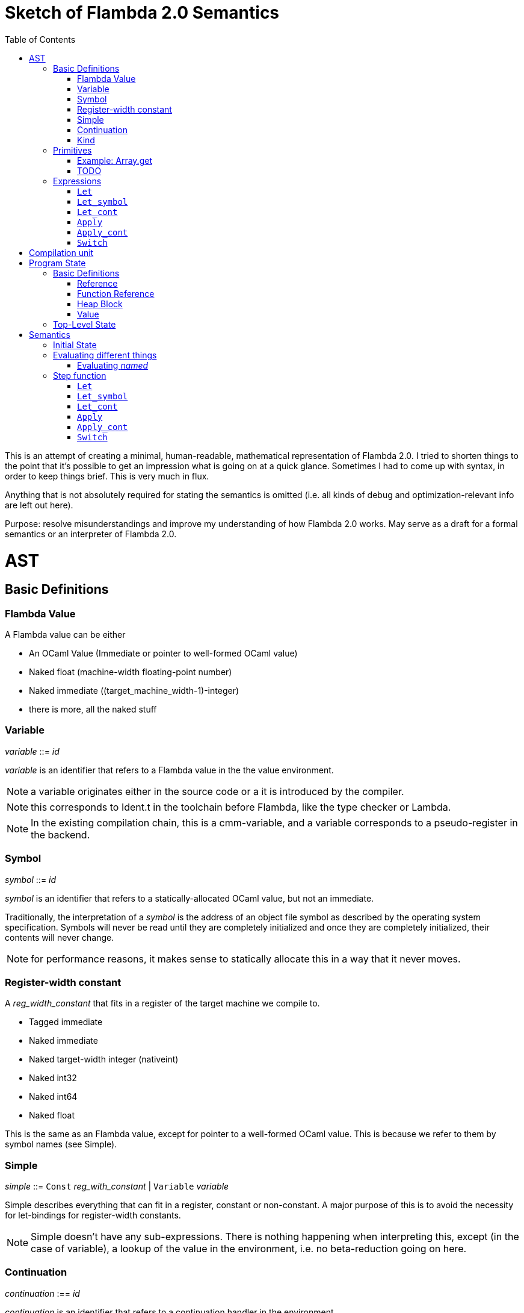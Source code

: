 :toc:
:toclevels: 5


# Sketch of Flambda 2.0 Semantics

This is an attempt of creating a minimal, human-readable, mathematical representation of Flambda 2.0. I tried to shorten things to the point that it's possible to get an impression what is going on at a quick glance. Sometimes I had to come up with syntax, in order to keep things brief. This is very much in flux.

Anything that is not absolutely required for stating the semantics is omitted (i.e. all kinds of debug and optimization-relevant info are left out here).

Purpose: resolve misunderstandings and improve my understanding of how Flambda 2.0 works. May serve as a draft for a formal semantics or an interpreter of Flambda 2.0.

# AST

## Basic Definitions

### Flambda Value

A Flambda value can be either

* An OCaml Value (Immediate or pointer to well-formed OCaml value) 
* Naked float (machine-width floating-point number)
* Naked immediate ((target_machine_width-1)-integer)
* there is more, all the naked stuff

### Variable

_variable_ ::= _id_

_variable_ is an identifier that refers to a Flambda value in the the value environment.


NOTE: a variable originates either in the source code or a it is introduced by the compiler.

NOTE: this corresponds to Ident.t in the toolchain before Flambda, like the type checker or Lambda.

NOTE: In the existing compilation chain, this is a cmm-variable, and a variable corresponds to a pseudo-register in the backend.

### Symbol

_symbol_ ::= _id_

_symbol_ is an identifier that refers to a statically-allocated OCaml value, but not an immediate.

Traditionally, the interpretation of a _symbol_ is the address of an object file symbol as described by the operating system specification. Symbols will never be read until they are completely initialized and once they are completely initialized, their contents will never change. 

NOTE: for performance reasons, it makes sense to statically allocate this in a way that it never moves.

### Register-width constant

A _reg_width_constant_ that fits in a register of the target machine we compile to.

* Tagged immediate
* Naked immediate
* Naked target-width integer (nativeint)
* Naked int32
* Naked int64
* Naked float

This is the same as an Flambda value, except for pointer to a well-formed OCaml value. This is because we refer to them by symbol names (see Simple).

### Simple

_simple_ ::= `Const` _reg_with_constant_ | `Variable` _variable_ 

Simple describes everything that can fit in a register, constant or non-constant. A major purpose of this is to avoid the necessity for let-bindings for register-width constants.

NOTE: Simple doesn't have any sub-expressions. There is nothing happening when interpreting this, except (in the case of variable), a lookup of the value in the environment, i.e. no beta-reduction going on here.

### Continuation

_continuation_ :== _id_

_continuation_ is an identifier that refers to a continuation handler in the environment.

NOTE: continuations are second class, i.e. they exist in the operational semantics, but they are not values. The definitions and uses of continuations are static, they do not change dynamically as the program runs.

### Kind

Kinds classify Flambda values. Kinds are second class in the sense that are assigned by the compiler, and never by the source program. An error with kinds is always a compiler bug, since all valid Lambda IR code must be assigned correct kinds by flambda. Note: the code does not need to pass the OCaml typechecker, as long as it is valid Lambda IR.

Kinds provide the essential information that the backend needs to know in order to decide what register or other thing to put a value in.

NOTE: In particular, this means that the compiler compiles operations on values of kind `Value` using only the information that the kind is `Value`. The fact that the value is a well-formed OCaml value is the only thing the compiler can rely on.

_flambda_kind_ ::= `Value` | `Naked_number`

_naked_number_kind_ ::= `Naked_immediate` | `Naked_float` | `Naked_int32` | `Naked_int64` | `Naked_nativeint`

_flambda_kind_standard_int_ ::= `Tagged_immediate` | `Naked_immediate` | `Naked_int32` | `Naked_int64` | `Naked_nativeint`

_flambda_kind_standard_int_or_float_ ::= `Tagged_immediate` | `Naked_immediate` | `Naked_float` | `Naked_int32` | `Naked_int64` | `Naked_nativeint`

_flambda_kind_boxable_number_ ::= `Naked_float` | `Naked_int32` | `Naked_int64` | `Naked_nativeint` | `Untagged_immediate`

## Primitives

_flambda_primitive_ ::=

* `Unary` _unary_primitive_ _simple_ |
* `Binary` _binary_primitive_ _simple_ _simple_ |
* `Ternary` _ternary_primitive_ _simple_ _simple_ _simple_ |
* `Variadic` _variadic_primitive_ _simple_* |

Primitives perform various kinds of operations, e.g. allocation, loads, stores, arithmetic, etc. Some primitives depend on the environment (they have co-effects), some primitives affect the environment (they have effects), some do both, some do neither.

Primitives never perform control flow, they do not raise exception.

NOTE: Allocation cannot raise an OCaml exception. If allocation fails, that is a fatal error, unrecoverable, but not an OCaml exception!

NOTE: bounds checks are part of the semantics of primitives in Lambda IR. In the primitive conversion, from Lambda IR to Flambda, the checks are made explicit (see lambda_to_flambda_primitives.ml). I.e. the primitives of Lambda IR can raise exceptions, the primitives of Flambda2.0 IR cannot raise exceptions.

Look at this and print out some examples of how the check is compiled to Flambda.

### Example: Array.get

In Lambda:

```
(let
  (arr/80 = (duparray[int] [0: 1 2 3 4 5])
   b/81 =[int] (array.get[int] arr/80 7))
  (makeblock 0 arr/80 b/81))
```

In Flambda2:

```
(let_symbol
 ▶ Test.camlTest__const_block5 = (Immutable_block (tag 0) (1 2 3 4 5))
 ▶ Test.camlTest__string10 = (Immutable_string "index out of bounds")
 ▶ Test.camlTest__exn_bucket21 =
  (Immutable_block (tag 0) (.predef_exn.caml_exn_Invalid_argument
   Test.camlTest__string10))
 (let
  (arr/44 =
    (((Duplicate_array Immediates (source Immutable) (dest Mutable))
      Test.camlTest__const_block5)
     <wasm-tests/a07_array_access//test.ml:1,10--23>))
  ((let
    (prim/45 =
      (((Array_length Immediates) arr/44)
       <wasm-tests/a07_array_access//test.ml:3,8--23>)
     prim/46 =
      ((<u 7 prim/45) <wasm-tests/a07_array_access//test.ml:3,8--23>))
    (switch prim/46
    | 0 ↦ raise k3 Test.camlTest__exn_bucket21
             <wasm-tests/a07_array_access//test.ml:3,8--23>
    | 1 ↦ goto k12))
   k12:
    (let
     (b/47 =
       (((Array_load Immediates Mutable) arr/44 7)
        <wasm-tests/a07_array_access//test.ml:3,8--23>))
     (let_symbol
      ▷ Test.camlTest__module_block13 =
       (Immutable_block (tag 0) (arr/44 b/47))
      ▶ Test.camlTest = (Immutable_block (tag 0) (arr/44 b/47))
      module_init_end k4 Test.camlTest)))))
```

The resulting Flambda2 code uses two Array-related primitives:

1. `Array.length`
2. `Array_load`

It explicitly raises the exception, if the array length check fails. The exception value is provided in the global data region of the module.



### TODO

## Expressions

Expression _e_ ::=

* `Let` _bound_vars_ `=` _named_ `in` _e_  |
* `Let_symbol (` _scoping_rule_ `)` _bound_symbols_ `=` _static_const_ `in` _e_ |
* `Let_cont` [_continuation_ `=>` _continuation_handler_]* `in` _e_  |
* `Apply` _call_kind_ _callee_ `(` _simple_* `)` _continuation_ _exn_continuation_ |
* `Apply_cont` _continuation_ `(` _simple_* `)` _trap_action_ |
* `Switch` _scrutinee_ _arms_ |
* `Invalid`

### `Let`

_bound_vars_ ::=

* `Singleton` _var_in_binding_pos_ |
* `Set_of_closures` (_name_mode_, _closure_vars_)

_name_mode_ ::= `Normal` | `Phantom` | `In_types`

_var_in_binding_pos_ ::= _name_mode_ _variable_

_named_ ::=

* `Simple` _simple_
* `Prim` _flambda_primitive_
* `Set_of_closures` _set_of_closures_

### `Let_symbol`

_scoping_rule_ ::= `Syntactic` | `Dominator`

Q: does the scoping rule affect semantics, or can I omit this here?

_bound_symbols_ ::=

* `Singleton` _symbol_
* `Sets_of_closures (code_ids` _code_id_*, `closure_symbols` Map(_closure_id_ => _symbol_)`)`*

Q: Looking at https://github.com/ocaml-flambda/ocaml/blob/6ff563bcaa20d0e0ebecc689f9ed54baeba454b6/middle_end/flambda2.0/terms/let_symbol_expr.rec.ml#L22, I am confused: why is this a `Set` and not a list? How does this correspond to _code_and_set_of_closures_ below? I would expect that _bound_symbols_ defines essentially a list of symbols which are being bound, and that the value assigned to it is a list whose elements have both the function declaration _code_ (for which code is to be emitted), and the _set_of_closures_.
Q: why do we define set*s* of closures, instead of defining a single set of closures for every `Let_symbol` expression?

_static_const_ ::=

* `Block` _tag_ _mutable_or_immutable_ _field_of_block_* |
* `Sets_of_closures` _code_and_set_of_closures_* |
* `Boxed_float` [_B^64^_ | _variable_] |
* `Boxed_int32` [_B^32^_ | _variable_]  |
* `Boxed_int64` [_B^64^_ | _variable_]  |
* `Boxed_nativeint` [_targetint_ | _variable_]  |
* `Immutable_float_array` [_B^64^_ | _variable_]* |
* `Mutable_string` _string_ |
* `Immutable_string` _string_

_field_of_block_ ::=

* `Symbol` _symbol_ |
* `Tagged_immediate` _target_imm_ |
* `Dynamically_computed` _variable_


_code_and_set_of_closures_ ::= `(code` Map(_code_id_ => _code_) `,` `set_of_closures` _set_of_closures_ `)`

_code_ ::= `(` _continuation_, _exn_continuation_, _kinded_parameter_*, _e_, _flambda_arity_ `)`

Q: how are _code_ and _continuation_handler_ (from `Let_cont`) related? It seems that both have a list of parameters and a body. _code_ also has the arity of the return value, whereas continuation handlers, if I understand correctly, never return. (They always call another continuation in tail position.)

_set_of_closures_ ::= `(function_decls` _function_declarations_, `closure_elements` Map(_var_within_closure_ => _simple_) `)`

### `Let_cont`

_kinded_parameter_ ::= _variable_ : _flambda_kind_

_continuation_handler_ ::= `cont_handler (args` _kinded_parameter_* `, body` _e_ `)`

Q: can someone give me a code example where I can see a Flambda 2.0 come up with a `Let_cont` expression? So far, the code I came up with, I got only `Let_symbol` expressions with closures.

### `Apply`

_call_kind_ ::=

* `Function` _function_call_ |
* `Method` _method_kind_ `of` _simple |_
* `C_call` _alloc_ _param_arity_ _return_arity_

_method_kind_ ::= `Self` | `Public` | `Cached`

_alloc_ ::= B

_flambda_arity_ ::= _flambda_kind_*

_param_arity_ ::= _flambda_arity_

_return_arity_ ::= _flambda_arity_

_function_call_ ::=

* `Direct` _code_id_ _closure_id_ _return_arity_ |
* `Indirect_unknown_arity` |
* `Indirect_known_arity` _param_arity_ _return_arity_

_callee_ ::= _simple_

_exn_continuation_ ::= `exn_cont` _continuation_ `(` [_simple_ `=>` _flambda_kind_]* `)`

### `Apply_cont`

_raise_kind_option_ ::= `None` | `Some Regular` | `Some Reraise` | `Some No_trace`

_trap_action_ ::=

* `Push` _continuation_ |
* `Pop` _continuation_ _raise_kind_option_

QUESTION: In the output from flambda2, I see `raise` and `goto`. I suspect that `goto` corresponds either to `Push` or to `Pop` with raise kind option `None`. Probably the former. Then, `raise` would correspond to `Pop`. What is actually the case here?

### `Switch`

_scrutinee_ ::= _simple_

_arms_ ::= Map (_target_imm_ `=> Apply_cont` _continuation_ `(` _arg_* `)` _trap_action_ )

_target_imm_ ::= _targetint_


# Compilation unit

_C_ = {

* _imported_symbols_ : Map(_symbol_ -> _flambda_kind_),
* _return_continuation_ : _continuation_,
* _exn_continuation_ : _continuation_,
* _body_ : _e_}

This is what the Flambda 2.0 unit looks like. I assume that this corresponds 1:1 to an `.ml` file.

I assume that _return_continuation_ and _exn_continuation_ act as placeholders for the continuations provided by whoever calls the initialization function.

The _body_ of the compilation unit is the Flambda 2.0 expression that corresponds to all OCaml code of the file. So, this _body_ will likely define some global symbols and assign values to them.

To initialize the compilation unit at runtime, the _body_ is run with an environment that contains all the necessary information about the symbols imported from other files. That means, in order to initialize a compilation unit, all the other compilation units that it depends on must be initialized beforehand.

# Program State

## Basic Definitions

### Reference

Ref is the set of abstract references to the heap. We do not care how exactly they look like. We assume the presence of a garbage collector that manages these references (whether this is one we implement, or one that the host environment will provide, we do not distinguish on, at this point).

### Function Reference

FuncRef is the set of abstract references to functions. The point of this is to have a way to call a function.

On x86 this specializes to: a pointer into linear memory, pointing to the location of the machine instructions emitted for the function.

On WASM, this specializes to: a `funcref` or an index into a global function table that refers to the WASM function emitted for the original function.

### Heap Block

Generally, from an abstract POV, the heap is a partial mapping from heap references to heap blocks:

Heap = HeapRef ⇀ HeapValue

Here is an attempt to describe what a heap block from the POV of Flambda 2.0 looks like, in the most general sense:

_heap_block_ = {(x~1~, ..., x~n~) | x~i~ ∈ HeapField, n ∈ ℕ}

A _heap_block_ is a sequence of _heap_field_, where a _heap_field_ is either

1. `Targetint` _i_  -  an integer of the target architecture
2. `FuncRef` _f_    - a reference to the program code of a function
3. `HeapRef` _r_    - a reference to another heap value
4. `Pointer` _p_    - a pointer into linear memory of the target architecture, purpose: interoperate with other programming languages (traditionally with C), work with low-level APIs

I don't know if this is sufficient to describe all the different heap blocks there are.

I have the suspicion, that there are WebAssembly GC proposals where it maked sense to make a more fine-grained model that takes into account the different kinds of tags that come with specific assumptions about the block. I'm holding off on that for now, though, since some of the proposals will allow us to implement a MVP based on array heap blocks.

It seems that in Flambda 2.0, the closure representation does not contain the dreaded infix blocks anymore (which would have made the heap model more complex than this). Flambda has closure operations `Project_var` and `Select_closure`. Maybe, if this turns out to be useful, this can be used to add a more abstract representation of closures here. Maybe not.

### Value

A _Value_ is either an integer that is one bit smaller than that of the target architecture, or a reference to the heap:

1. `Targetint` x, where x ∈ B^architecture_int_size-1^
2. `HeapRef` r, where r ∈ HeapRef

Question: in 20.2 of https://caml.inria.fr/pub/docs/manual-ocaml/intfc.html#s%3Ac-ocaml-datatype-repr, a pointer to a block allocated with malloc or a C value is listed, as well. I suppose, we need that, too, in order to interoperate with C or another linear-memory based language. I do not know if we can omit that for now. (Same goes for the target machine pointer in the heap blocks, btw.)

## Top-Level State

Environment = {

* _symbol_values_: _symbol_ ⇀ Value,
* _bound_variables_: _variable_  ⇀ Value,
* _continuations_ : _continuation_ ⇀ _continuation_handler_,
* _return_cont_: _continuation_,
* _exn_cont_: _continuation_,
* _current_body_ : _e_ }

Heap = HeapRef ⇀ HeapValue

The heap is a partial function from Ref to HeapValue.

Q: should there be anything else here?

TODO

# Semantics

## Initial State

Given a compilation unit _C_:

_env0_ (_C_) = {

* _symbol_values_ = ∅,
* _bound_variables_ = ∅,
* _continuations_ = ∅,
* _return_cont_ = _C.return_continuation_,
* _exn_cont_ = _C.exn_continuation_,
* _body_ = _C.body_ }

_heap_ = ∅ 

The initial heap is empty.

TODO: I need to somehow insert here the notion of the imported global symbols being available. Reason being that evaluation of imported global symbols depends on whatever their semantics is. I guess, this can go into _symbol_values_?

## Evaluating different things

All the different eval functions map an environment and some thing to the Value of that thing in the given environment.

_eval_simple_ _env_ _simple_ = TODO

_eval_primitive_ _env_ _flambda_primitive_ = TODO

_eval_set_of_closures_ _env_ _set_of_closures_ = TODO

### Evaluating _named_

_eval_named_ _env_ _named_ = _value_ 

where

a. _value_ = _eval_simple _env_ _simple_ *iff* _named_ = `Simple` _simple_
b. _value_ = _eval_primitive _env_ _flambda_primitive_ *iff* _named_ = `Prim` _flambda_primitive_
c. _value_ = _eval_set_of_closures_ _env_ _set_of_closures_ *iff* _named_ = `Set_of_closures` _set_of_closures_

## Step function

TODO: given an _env_ and a _heap_, define what _env'_ and _heap'_ look like.

Anything not mentioned about _env'_ is assumed to be the same as in _env_.

Let's look at the different cases of _env.body_:

### `Let`

1. _env.body_ =  `Let Singleton Phantom` _variable_ = _named_ `in` _e_
+
_env'.body_ = _e_
+
As far as I understand, a phantom variable could as well not exist, wrt to the semantics of the program.

2. _env.body_ =  `Let Singleton Normal` _variable_ = _named_ `in` _e_
+
_env'.bound_variables_[_variable_] = _eval_named_ _env_ _named_
+
_env'.body_ = _e_

3. _env.body_ =  `Let Singleton In_types` _variable_ = _named_ `in` _e_
+
TODO: I have no clue what In_types means, find out about that.
+
_env'.body_ = _e_

4. _env.body_ =  `Let Set_of_closures (Phantom,` _closure_vars_ `)` = `Set_of_closures` _set_of_closures_ `in` _e_
+
_env'.body_ = _e_

5. _env.body_ =  `Let Set_of_closures (Normal,` _closure_vars_ `)` = `Set_of_closures` _set_of_closures_ `in` _e_
+
TODO

6. _env.body_ =  `Let Set_of_closures(In_types,` _closure_vars_ `)` = `Set_of_closures` _set_of_closures_ `in` _e_
+
TODO



### `Let_symbol`

1. _env.body_ =  `Let_symbol (Syntactic) Singleton` _symbol_ `=` _static_const_ `in` _e_

TODO

_env'.body_ = _e_

2. _env.body_ =  `Let_symbol (Dominator) Singleton` _symbol_ `=` _static_const_ `in` _e_

TODO

_env'.body_ = _e_

3. _env.body_ =  `Let_symbol (Syntactic)` _sets_of_closures_ `=` _static_const_ `in` _e_

TODO

_env'.body_ = _e_

4. _env.body_ =  `Let_symbol (Dominator)` _sets_of_closures_ `=` _static_const_ `in` _e_

TODO

_env'.body_ = _e_

### `Let_cont`

_env.body_ = `Let_cont` _continuation_handlers_ `in` _e_

where _continuation_handlers[i] = _continuation_~i~ `=>` `cont_handler (args` _kinded_parameters_~i~ `, body` _body_~i~ `)` `in` _e_

For all _i_:

_env'.continuations[continuation_~i~_]_ = `cont_handler (args` _kinded_parameters_~i~ `, body` _body_~i~ `)`

_env'.body_ = _e_

### `Apply`

TODO

### `Apply_cont`

Let _env.body_ = `Apply_cont` _c_ `(` _args_ `)` _continuation_ _exception_continuation_

and let _env.continuations[c]_ = `cont_handler (args` _kinded_parameters_ `, body` _e_ `)`

Then,

_env'.bound_variables[kinded_parameters_~i~_.variable]_ = _env.bound_variables[args_~i~_]_

_env'.body_ = _e_

_env'.cont_ = _continuation_

_env'.exn_cont_ = _exception_continuation_

### `Switch`

Let _env.body_ = `Switch` _scrutinee_ _arms_

1. If _scrutinee_ = `Reg_width_constant` _imm_, then

_env'.body_ = _arms_[_imm_]

2. If _scrutinee_ = `Variable` _var_

and let _imm_ = _env.bound_variables[var]_  (Q: does this make sense, is the value of a simple variable always something that fits in a register?)

Then,

_env'.body_ = _arms_[_imm_]
